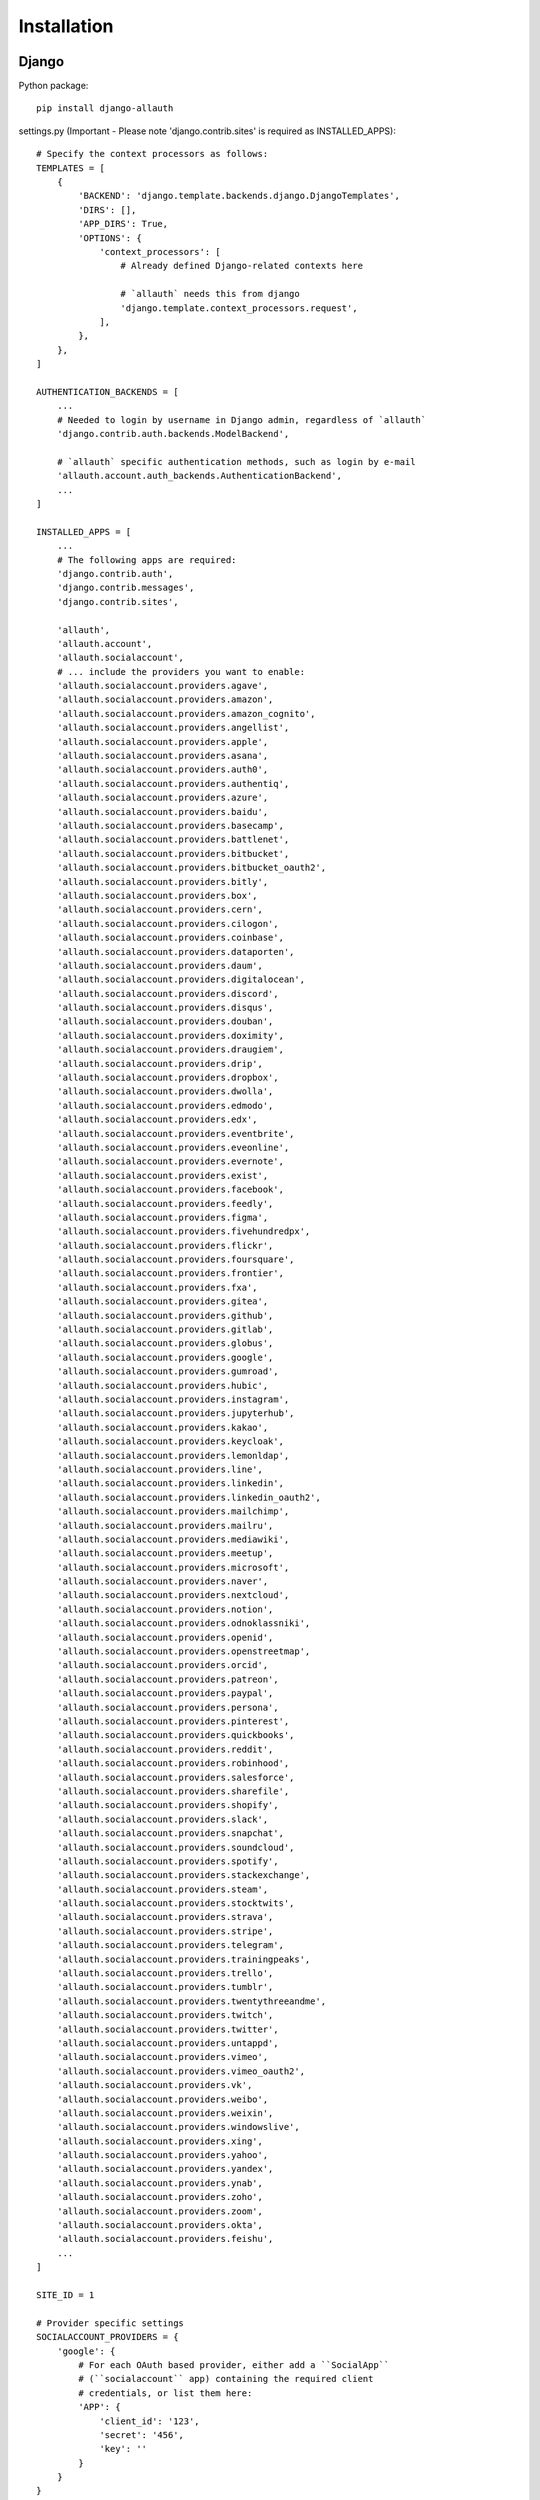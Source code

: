 Installation
============

Django
------

Python package::

    pip install django-allauth

settings.py (Important - Please note 'django.contrib.sites' is required as INSTALLED_APPS)::

    # Specify the context processors as follows:
    TEMPLATES = [
        {
            'BACKEND': 'django.template.backends.django.DjangoTemplates',
            'DIRS': [],
            'APP_DIRS': True,
            'OPTIONS': {
                'context_processors': [
                    # Already defined Django-related contexts here

                    # `allauth` needs this from django
                    'django.template.context_processors.request',
                ],
            },
        },
    ]

    AUTHENTICATION_BACKENDS = [
        ...
        # Needed to login by username in Django admin, regardless of `allauth`
        'django.contrib.auth.backends.ModelBackend',

        # `allauth` specific authentication methods, such as login by e-mail
        'allauth.account.auth_backends.AuthenticationBackend',
        ...
    ]

    INSTALLED_APPS = [
        ...
        # The following apps are required:
        'django.contrib.auth',
        'django.contrib.messages',
        'django.contrib.sites',

        'allauth',
        'allauth.account',
        'allauth.socialaccount',
        # ... include the providers you want to enable:
        'allauth.socialaccount.providers.agave',
        'allauth.socialaccount.providers.amazon',
        'allauth.socialaccount.providers.amazon_cognito',
        'allauth.socialaccount.providers.angellist',
        'allauth.socialaccount.providers.apple',
        'allauth.socialaccount.providers.asana',
        'allauth.socialaccount.providers.auth0',
        'allauth.socialaccount.providers.authentiq',
        'allauth.socialaccount.providers.azure',
        'allauth.socialaccount.providers.baidu',
        'allauth.socialaccount.providers.basecamp',
        'allauth.socialaccount.providers.battlenet',
        'allauth.socialaccount.providers.bitbucket',
        'allauth.socialaccount.providers.bitbucket_oauth2',
        'allauth.socialaccount.providers.bitly',
        'allauth.socialaccount.providers.box',
        'allauth.socialaccount.providers.cern',
        'allauth.socialaccount.providers.cilogon',
        'allauth.socialaccount.providers.coinbase',
        'allauth.socialaccount.providers.dataporten',
        'allauth.socialaccount.providers.daum',
        'allauth.socialaccount.providers.digitalocean',
        'allauth.socialaccount.providers.discord',
        'allauth.socialaccount.providers.disqus',
        'allauth.socialaccount.providers.douban',
        'allauth.socialaccount.providers.doximity',
        'allauth.socialaccount.providers.draugiem',
        'allauth.socialaccount.providers.drip',
        'allauth.socialaccount.providers.dropbox',
        'allauth.socialaccount.providers.dwolla',
        'allauth.socialaccount.providers.edmodo',
        'allauth.socialaccount.providers.edx',
        'allauth.socialaccount.providers.eventbrite',
        'allauth.socialaccount.providers.eveonline',
        'allauth.socialaccount.providers.evernote',
        'allauth.socialaccount.providers.exist',
        'allauth.socialaccount.providers.facebook',
        'allauth.socialaccount.providers.feedly',
        'allauth.socialaccount.providers.figma',
        'allauth.socialaccount.providers.fivehundredpx',
        'allauth.socialaccount.providers.flickr',
        'allauth.socialaccount.providers.foursquare',
        'allauth.socialaccount.providers.frontier',
        'allauth.socialaccount.providers.fxa',
        'allauth.socialaccount.providers.gitea',
        'allauth.socialaccount.providers.github',
        'allauth.socialaccount.providers.gitlab',
        'allauth.socialaccount.providers.globus',
        'allauth.socialaccount.providers.google',
        'allauth.socialaccount.providers.gumroad',
        'allauth.socialaccount.providers.hubic',
        'allauth.socialaccount.providers.instagram',
        'allauth.socialaccount.providers.jupyterhub',
        'allauth.socialaccount.providers.kakao',
        'allauth.socialaccount.providers.keycloak',
        'allauth.socialaccount.providers.lemonldap',
        'allauth.socialaccount.providers.line',
        'allauth.socialaccount.providers.linkedin',
        'allauth.socialaccount.providers.linkedin_oauth2',
        'allauth.socialaccount.providers.mailchimp',
        'allauth.socialaccount.providers.mailru',
        'allauth.socialaccount.providers.mediawiki',
        'allauth.socialaccount.providers.meetup',
        'allauth.socialaccount.providers.microsoft',
        'allauth.socialaccount.providers.naver',
        'allauth.socialaccount.providers.nextcloud',
        'allauth.socialaccount.providers.notion',
        'allauth.socialaccount.providers.odnoklassniki',
        'allauth.socialaccount.providers.openid',
        'allauth.socialaccount.providers.openstreetmap',
        'allauth.socialaccount.providers.orcid',
        'allauth.socialaccount.providers.patreon',
        'allauth.socialaccount.providers.paypal',
        'allauth.socialaccount.providers.persona',
        'allauth.socialaccount.providers.pinterest',
        'allauth.socialaccount.providers.quickbooks',
        'allauth.socialaccount.providers.reddit',
        'allauth.socialaccount.providers.robinhood',
        'allauth.socialaccount.providers.salesforce',
        'allauth.socialaccount.providers.sharefile',
        'allauth.socialaccount.providers.shopify',
        'allauth.socialaccount.providers.slack',
        'allauth.socialaccount.providers.snapchat',
        'allauth.socialaccount.providers.soundcloud',
        'allauth.socialaccount.providers.spotify',
        'allauth.socialaccount.providers.stackexchange',
        'allauth.socialaccount.providers.steam',
        'allauth.socialaccount.providers.stocktwits',
        'allauth.socialaccount.providers.strava',
        'allauth.socialaccount.providers.stripe',
        'allauth.socialaccount.providers.telegram',
        'allauth.socialaccount.providers.trainingpeaks',
        'allauth.socialaccount.providers.trello',
        'allauth.socialaccount.providers.tumblr',
        'allauth.socialaccount.providers.twentythreeandme',
        'allauth.socialaccount.providers.twitch',
        'allauth.socialaccount.providers.twitter',
        'allauth.socialaccount.providers.untappd',
        'allauth.socialaccount.providers.vimeo',
        'allauth.socialaccount.providers.vimeo_oauth2',
        'allauth.socialaccount.providers.vk',
        'allauth.socialaccount.providers.weibo',
        'allauth.socialaccount.providers.weixin',
        'allauth.socialaccount.providers.windowslive',
        'allauth.socialaccount.providers.xing',
        'allauth.socialaccount.providers.yahoo',
        'allauth.socialaccount.providers.yandex',
        'allauth.socialaccount.providers.ynab',
        'allauth.socialaccount.providers.zoho',
        'allauth.socialaccount.providers.zoom',
        'allauth.socialaccount.providers.okta',
        'allauth.socialaccount.providers.feishu',
        ...
    ]

    SITE_ID = 1

    # Provider specific settings
    SOCIALACCOUNT_PROVIDERS = {
        'google': {
            # For each OAuth based provider, either add a ``SocialApp``
            # (``socialaccount`` app) containing the required client
            # credentials, or list them here:
            'APP': {
                'client_id': '123',
                'secret': '456',
                'key': ''
            }
        }
    }

urls.py::

    urlpatterns = [
        ...
        path('accounts/', include('allauth.urls')),
        ...
    ]

Note that you do not necessarily need the URLs provided by
``django.contrib.auth.urls``. Instead of the URLs ``login``, ``logout``, and
``password_change`` (among others), you can use the URLs provided by
``allauth``: ``account_login``, ``account_logout``, ``account_set_password``...


Post-Installation
-----------------

In your Django root execute the command below to create your database tables::

    python manage.py migrate

Now start your server, visit your admin pages (e.g. http://localhost:8000/admin/)
and follow these steps:

- Add a ``Site`` for your domain, matching ``settings.SITE_ID`` (``django.contrib.sites`` app).
- For each OAuth based provider, either add a ``SocialApp`` (``socialaccount``
  app) containing the required client credentials, or, make sure that these are
  configured via the ``SOCIALACCOUNT_PROVIDERS[<provider>]['APP']`` setting (see example above).
